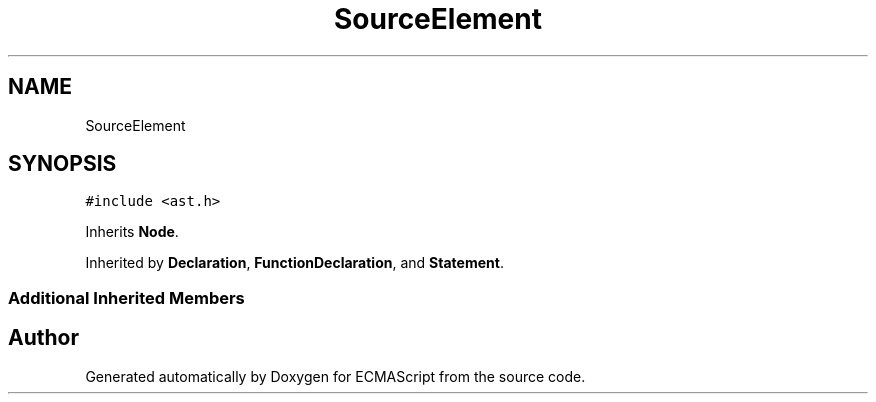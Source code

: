 .TH "SourceElement" 3 "Sat Jun 10 2017" "ECMAScript" \" -*- nroff -*-
.ad l
.nh
.SH NAME
SourceElement
.SH SYNOPSIS
.br
.PP
.PP
\fC#include <ast\&.h>\fP
.PP
Inherits \fBNode\fP\&.
.PP
Inherited by \fBDeclaration\fP, \fBFunctionDeclaration\fP, and \fBStatement\fP\&.
.SS "Additional Inherited Members"


.SH "Author"
.PP 
Generated automatically by Doxygen for ECMAScript from the source code\&.
